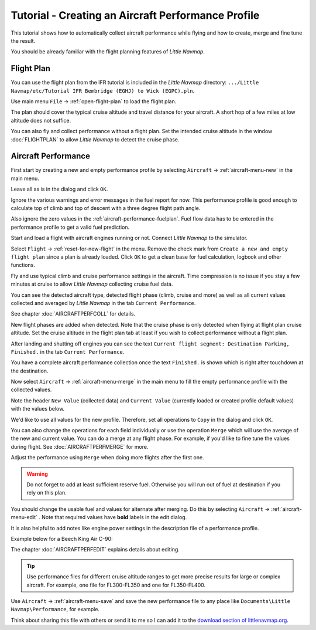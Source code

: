Tutorial - Creating an Aircraft Performance Profile
------------------------------------------------------

This tutorial shows how to automatically collect aircraft performance
while flying and how to create, merge and fine tune the result.

You should be already familiar with the flight planning features of
*Little Navmap*.

Flight Plan
~~~~~~~~~~~

You can use the flight plan from the IFR tutorial is included in the
*Little Navmap* directory:
``.../Little Navmap/etc/Tutorial IFR Bembridge (EGHJ) to Wick (EGPC).pln``.

Use main menu ``File`` -> :ref:`open-flight-plan` |Open Flight Plan| to
load the flight plan.

The plan should cover the typical cruise altitude and travel distance
for your aircraft. A short hop of a few miles at low altitude does not
suffice.

You can also fly and collect performance without a flight plan. Set the
intended cruise altitude in the window :doc:`FLIGHTPLAN` to allow *Little
Navmap* to detect the cruise phase.

Aircraft Performance
~~~~~~~~~~~~~~~~~~~~

First start by creating a new and empty performance profile by selecting
``Aircraft`` -> :ref:`aircraft-menu-new` |New Aircraft Performance Icon|
in the main menu.

Leave all as is in the dialog and click ``OK``.

|New Aircraft Performance|

Ignore the various warnings and error messages in the fuel report for
now. This performance profile is good enough to calculate top of climb
and top of descent with a three degree flight path angle.

Also ignore the zero values in the :ref:`aircraft-performance-fuelplan`.
Fuel flow data has to be
entered in the performance profile to get a valid fuel prediction.

Start and load a flight with aircraft engines running or not. Connect
*Little Navmap* to the simulator.

Select ``Flight`` -> :ref:`reset-for-new-flight` |Reset all for a new
Flight Icon| in the menu. Remove the check mark from
``Create a new and empty flight plan`` since a plan is already loaded.
Click ``OK`` to get a clean base for fuel calculation, logbook and other
functions.

|Reset all for a new Flight|

Fly and use typical climb and cruise performance settings in the
aircraft. Time compression is no issue if you stay a few minutes at
cruise to allow *Little Navmap* collecting cruise fuel data.

You can see the detected aircraft type, detected flight phase (climb,
cruise and more) as well as all current values collected and averaged by
*Little Navmap* in the tab ``Current Performance``.

See chapter :doc:`AIRCRAFTPERFCOLL` for details.

|Current Performance Start|

New flight phases are added when detected. Note that the cruise phase is
only detected when flying at flight plan cruise altitude. Set the cruise
altitude in the flight plan tab at least if you wish to collect
performance without a flight plan.

|Current Performance Cruise|

After landing and shutting off engines you can see the text
``Current flight segment: Destination Parking, Finished.`` in the tab
``Current Performance``.

|Current Performance Finished|

You have a complete aircraft performance collection once the text
``Finished.`` is shown which is right after touchdown at the
destination.

Now select ``Aircraft`` -> :ref:`aircraft-menu-merge`
|Merge collected Aircraft Performance| in the main menu to fill the
empty performance profile with the collected values.

Note the header ``New Value`` (collected data) and ``Current Value``
(currently loaded or created profile default values) with the values
below.

|Current Performance Merge|

We'd like to use all values for the new profile. Therefore, set all
operations to ``Copy`` in the dialog and click ``OK``.

You can also change the operations for each field individually or use
the operation ``Merge`` which will use the average of the new and
current value. You can do a merge at any flight phase. For example, if
you'd like to fine tune the values during flight.
See :doc:`AIRCRAFTPERFMERGE` for more.

Adjust the performance using ``Merge`` when doing more flights after the first one.

.. warning::

       Do not forget to add at least sufficient reserve fuel. Otherwise you
       will run out of fuel at destination if you rely on this plan.

You should change the usable fuel and values for alternate after
merging. Do this by selecting ``Aircraft`` ->
:ref:`aircraft-menu-edit` |Edit Aircraft Performance|. Note that
required values have **bold** labels in the edit dialog.

It is also helpful to add notes like engine power settings in the
description file of a performance profile.

Example below for a Beech King Air C-90:

|Aircraft Performance Remarks|

The chapter :doc:`AIRCRAFTPERFEDIT` explains
details about editing.

.. tip::

      Use performance files for different cruise altitude ranges to get more
      precise results for large or complex aircraft. For example, one file for
      FL300-FL350 and one for FL350-FL400.

Use ``Aircraft`` -> :ref:`aircraft-menu-save` |Save Aircraft
Performance| and save the new performance file to any place like
``Documents\Little Navmap\Performance``, for example.

Think about sharing this file with others or send it to me so I can add
it to the `download section of
littlenavmap.org <https://www.littlenavmap.org/downloads/Aircraft%20Performance/>`__.

.. |Open Flight Plan| image:: ../images/icon_fileopen.png
.. |New Aircraft Performance Icon| image:: ../images/icon_aircraftperfnew.png
.. |New Aircraft Performance| image:: ../images/tutorial_perfnew.jpg
.. |Reset all for a new Flight Icon| image:: ../images/icon_reload.png
.. |Reset all for a new Flight| image:: ../images/tutorial_perfreset.jpg
.. |Current Performance Start| image:: ../images/tutorial_perfstart.jpg
.. |Current Performance Cruise| image:: ../images/tutorial_perfcruise.jpg
.. |Current Performance Finished| image:: ../images/tutorial_perffinished.jpg
.. |Merge collected Aircraft Performance| image:: ../images/icon_aircraftperfmerge.png
.. |Current Performance Merge| image:: ../images/tutorial_perfmerge.jpg
.. |Edit Aircraft Performance| image:: ../images/icon_aircraftperfedit.png
.. |Save Aircraft Performance| image:: ../images/icon_aircraftperfsave.png
.. |Aircraft Performance Remarks| image:: ../images/tutorial_perfremarks.jpg

